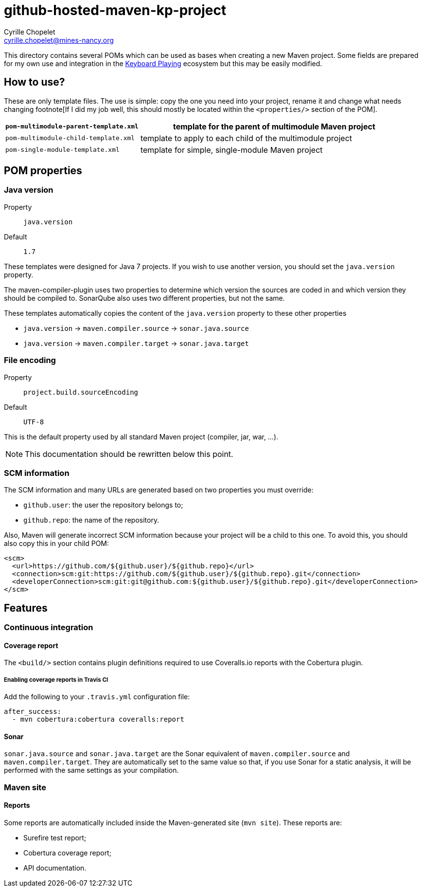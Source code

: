 = github-hosted-maven-kp-project
Cyrille Chopelet <cyrille.chopelet@mines-nancy.org>

This directory contains several POMs which can be used as bases when creating a new Maven project.
Some fields are prepared for my own use and integration in the http://keyboardplaying.org[Keyboard Playing] ecosystem but this may be easily modified.

:toc:

== How to use?

These are only template files. The use is simple: copy the one you need into your project, rename it and change what needs changing footnote[If I did my job well, this should mostly be located within the `<properties/>` section of the POM].

[cols="1,2",options=""]
|===
| `pom-multimodule-parent-template.xml` | template for the parent of multimodule Maven project

| `pom-multimodule-child-template.xml`  | template to apply to each child of the multimodule project

| `pom-single-module-template.xml`      | template for simple, single-module Maven project
|===

== POM properties

=== Java version

Property:: `java.version`
Default:: `1.7`

These templates were designed for Java 7 projects. If you wish to use another version, you should set the `java.version` property.

The maven-compiler-plugin uses two properties to determine which version the sources are coded in and which version they should be compiled to.
SonarQube also uses two different properties, but not the same.

These templates automatically copies the content of the `java.version` property to these other properties

* `java.version` -> `maven.compiler.source` -> `sonar.java.source`
* `java.version` -> `maven.compiler.target` -> `sonar.java.target`

=== File encoding

Property:: `project.build.sourceEncoding`
Default:: `UTF-8`

This is the default property used by all standard Maven project (compiler, jar, war, ...).

NOTE: This documentation should be rewritten below this point.

=== SCM information

The SCM information and many URLs are generated based on two properties you must override:

* `github.user`: the user the repository belongs to;
* `github.repo`: the name of the repository.

Also, Maven will generate incorrect SCM information because your project will be a child to this one. To avoid this, you should also copy this in your child POM:

[source,xml]
----
<scm>
  <url>https://github.com/${github.user}/${github.repo}</url>
  <connection>scm:git:https://github.com/${github.user}/${github.repo}.git</connection>
  <developerConnection>scm:git:git@github.com:${github.user}/${github.repo}.git</developerConnection>
</scm>
----

== Features

=== Continuous integration

==== Coverage report

The `<build/>` section contains plugin definitions required to use Coveralls.io reports with
the Cobertura plugin.

===== Enabling coverage reports in Travis CI

Add the following to your `.travis.yml` configuration file:

----
after_success:
  - mvn cobertura:cobertura coveralls:report
----

==== Sonar

`sonar.java.source` and `sonar.java.target` are the Sonar equivalent of `maven.compiler.source` and `maven.compiler.target`. They are automatically set to the same value so that, if you use Sonar for a static analysis, it will be performed with the same settings as your compilation.

=== Maven site

==== Reports

Some reports are automatically included inside the Maven-generated site (`mvn site`). These
reports are:

* Surefire test report;
* Cobertura coverage report;
* API documentation.
